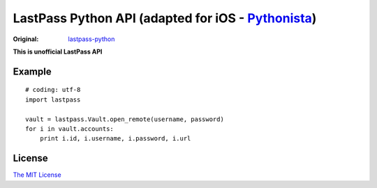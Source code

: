 LastPass Python API (adapted for iOS - `Pythonista <https://itunes.apple.com/us/app/pythonista/id528579881>`_)
===================

:Original: `lastpass-python <https://github.com/konomae/lastpass-python>`_

**This is unofficial LastPass API**

Example
-------

::

    # coding: utf-8
    import lastpass

    vault = lastpass.Vault.open_remote(username, password)
    for i in vault.accounts:
        print i.id, i.username, i.password, i.url


License
-------

`The MIT License <http://opensource.org/licenses/mit-license.php>`_

